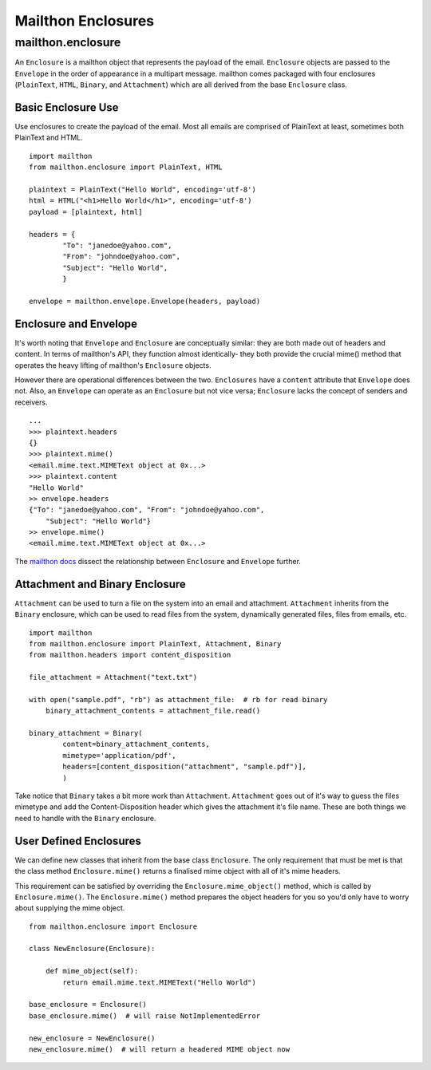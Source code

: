 .. _mailthon_enclosures:

===================
Mailthon Enclosures
===================

------------------
mailthon.enclosure
------------------ 

An ``Enclosure`` is a mailthon object that represents the payload of the email. ``Enclosure`` objects are passed to the ``Envelope`` in the order of appearance in a multipart message. mailthon comes packaged with four enclosures (``PlainText``, ``HTML``, ``Binary``, and ``Attachment``) which are all derived from the base ``Enclosure`` class. 

~~~~~~~~~~~~~~~~~~~
Basic Enclosure Use
~~~~~~~~~~~~~~~~~~~

Use enclosures to create the payload of the email. Most all emails are comprised of PlainText at least, sometimes both PlainText and HTML.

::

    import mailthon
    from mailthon.enclosure import PlainText, HTML

    plaintext = PlainText("Hello World", encoding='utf-8')
    html = HTML("<h1>Hello World</h1>", encoding='utf-8')
    payload = [plaintext, html]

    headers = {
            "To": "janedoe@yahoo.com",
            "From": "johndoe@yahoo.com",
            "Subject": "Hello World",
            }

    envelope = mailthon.envelope.Envelope(headers, payload)


~~~~~~~~~~~~~~~~~~~~~~
Enclosure and Envelope
~~~~~~~~~~~~~~~~~~~~~~

It's worth noting that ``Envelope`` and ``Enclosure`` are conceptually similar: they are both made out of headers and content. In terms of mailthon's API, they function almost identically- they both provide the crucial mime() method that operates the heavy lifting of mailthon's ``Enclosure`` objects. 

However there are operational differences between the two. ``Enclosures`` have a ``content`` attribute that ``Envelope`` does not. Also, an ``Envelope`` can operate as an ``Enclosure`` but not vice versa; ``Enclosure`` lacks the concept of senders and receivers.

::

    ...
    >>> plaintext.headers
    {}
    >>> plaintext.mime()
    <email.mime.text.MIMEText object at 0x...>
    >>> plaintext.content
    "Hello World"
    >> envelope.headers
    {"To": "janedoe@yahoo.com", "From": "johndoe@yahoo.com", 
        "Subject": "Hello World"}
    >> envelope.mime()
    <email.mime.text.MIMEText object at 0x...>

The `mailthon docs <http://mailthon.readthedocs.org/en/latest/indepth.html#disecting-enclosures>`_ dissect the relationship between ``Enclosure`` and ``Envelope`` further.

~~~~~~~~~~~~~~~~~~~~~~~~~~~~~~~
Attachment and Binary Enclosure
~~~~~~~~~~~~~~~~~~~~~~~~~~~~~~~

``Attachment`` can be used to turn a file on the system into an email and attachment. ``Attachment`` inherits from the ``Binary`` enclosure, which can be used to read files from the system, dynamically generated files, files from emails, etc. 

::

    import mailthon
    from mailthon.enclosure import PlainText, Attachment, Binary
    from mailthon.headers import content_disposition

    file_attachment = Attachment("text.txt")

    with open("sample.pdf", "rb") as attachment_file:  # rb for read binary
        binary_attachment_contents = attachment_file.read()

    binary_attachment = Binary(
            content=binary_attachment_contents,
            mimetype='application/pdf',
            headers=[content_disposition("attachment", "sample.pdf")],
            )

Take notice that ``Binary`` takes a bit more work than ``Attachment``. ``Attachment`` goes out of it's way to guess the files mimetype and add the Content-Disposition header which gives the attachment it's file name. These are both things we need to handle with the ``Binary`` enclosure.

~~~~~~~~~~~~~~~~~~~~~~~
User Defined Enclosures
~~~~~~~~~~~~~~~~~~~~~~~

We can define new classes that inherit from the base class ``Enclosure``. The only requirement that must be met is that the class method ``Enclosure.mime()`` returns a finalised mime object with all of it's mime headers.

This requirement can be satisfied by overriding the ``Enclosure.mime_object()`` method, which is called by ``Enclosure.mime()``. The ``Enclosure.mime()`` method prepares the object headers for you so you'd only have to worry about supplying the mime object.

::

    from mailthon.enclosure import Enclosure

    class NewEnclosure(Enclosure):
        
        def mime_object(self):
            return email.mime.text.MIMEText("Hello World")

    base_enclosure = Enclosure()
    base_enclosure.mime()  # will raise NotImplementedError

    new_enclosure = NewEnclosure()
    new_enclosure.mime()  # will return a headered MIME object now
